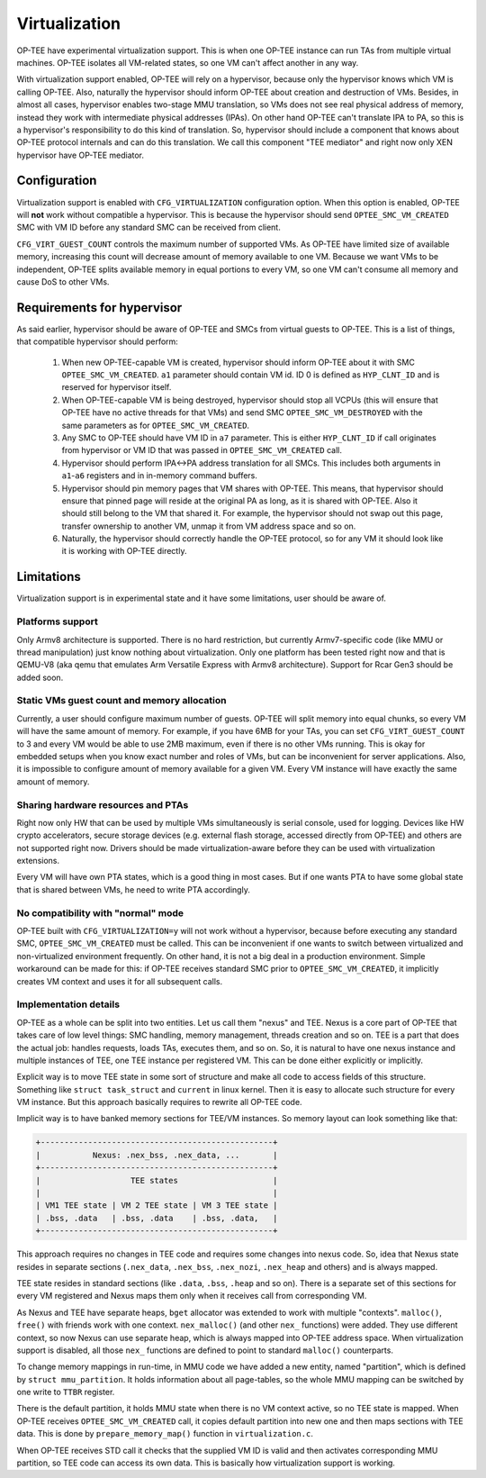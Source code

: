 ##############
Virtualization
##############
OP-TEE have experimental virtualization support. This is when one OP-TEE
instance can run TAs from multiple virtual machines. OP-TEE isolates all
VM-related states, so one VM can't affect another in any way.

With virtualization support enabled, OP-TEE will rely on a hypervisor, because
only the hypervisor knows which VM is calling OP-TEE. Also, naturally the
hypervisor should inform OP-TEE about creation and destruction of VMs. Besides,
in almost all cases, hypervisor enables two-stage MMU translation, so VMs does
not see real physical address of memory, instead they work with intermediate
physical addresses (IPAs). On other hand OP-TEE can't translate IPA to PA, so
this is a hypervisor's responsibility to do this kind of translation. So,
hypervisor should include a component that knows about OP-TEE protocol internals
and can do this translation. We call this component "TEE mediator" and right now
only XEN hypervisor have OP-TEE mediator.

Configuration
*************
Virtualization support is enabled with ``CFG_VIRTUALIZATION`` configuration
option. When this option is enabled, OP-TEE will **not** work without compatible
a hypervisor. This is because the hypervisor should send
``OPTEE_SMC_VM_CREATED`` SMC with VM ID before any standard SMC can be received
from client.

``CFG_VIRT_GUEST_COUNT`` controls the maximum number of supported VMs. As OP-TEE
have limited size of available memory, increasing this count will decrease
amount of memory available to one VM. Because we want VMs to be independent,
OP-TEE splits available memory in equal portions to every VM, so one VM can't
consume all memory and cause DoS to other VMs.

Requirements for hypervisor
***************************
As said earlier, hypervisor should be aware of OP-TEE and SMCs from virtual
guests to OP-TEE. This is a list of things, that compatible hypervisor should
perform:

    1. When new OP-TEE-capable VM is created, hypervisor should inform OP-TEE
       about it with SMC ``OPTEE_SMC_VM_CREATED``. ``a1`` parameter should
       contain VM id. ID 0 is defined as ``HYP_CLNT_ID`` and is reserved for
       hypervisor itself.

    2. When OP-TEE-capable VM is being destroyed, hypervisor should stop all
       VCPUs (this will ensure that OP-TEE have no active threads for that VMs)
       and send SMC ``OPTEE_SMC_VM_DESTROYED`` with the same parameters as for
       ``OPTEE_SMC_VM_CREATED``.

    3. Any SMC to OP-TEE should have VM ID in ``a7`` parameter. This is either
       ``HYP_CLNT_ID`` if call originates from hypervisor or VM ID that was
       passed in ``OPTEE_SMC_VM_CREATED`` call.

    4. Hypervisor should perform IPA<->PA address translation for all SMCs. This
       includes both arguments in ``a1``-``a6`` registers and in in-memory
       command buffers.

    5. Hypervisor should pin memory pages that VM shares with OP-TEE. This
       means, that hypervisor should ensure that pinned page will reside at the
       original PA as long, as it is shared with OP-TEE. Also it should still
       belong to the VM that shared it. For example, the hypervisor should not
       swap out this page, transfer ownership to another VM, unmap it from VM
       address space and so on.

    6. Naturally, the hypervisor should correctly handle the OP-TEE protocol, so
       for any VM it should look like it is working with OP-TEE directly.

Limitations
***********
Virtualization support is in experimental state and it have some limitations,
user should be aware of.

Platforms support
=================
Only Armv8 architecture is supported. There is no hard restriction, but
currently Armv7-specific code (like MMU or thread manipulation) just know
nothing about virtualization. Only one platform has been tested right now and
that is QEMU-V8 (aka qemu that emulates Arm Versatile Express with Armv8
architecture). Support for Rcar Gen3 should be added soon.

Static VMs guest count and memory allocation
============================================
Currently, a user should configure maximum number of guests. OP-TEE will split
memory into equal chunks, so every VM will have the same amount of memory. For
example, if you have 6MB for your TAs, you can set ``CFG_VIRT_GUEST_COUNT`` to 3
and every VM would be able to use 2MB maximum, even if there is no other VMs
running. This is okay for embedded setups when you know exact number and roles
of VMs, but can be inconvenient for server applications. Also, it is impossible
to configure amount of memory available for a given VM. Every VM instance will
have exactly the same amount of memory.

Sharing hardware resources and PTAs
===================================
Right now only HW that can be used by multiple VMs simultaneously is serial
console, used for logging. Devices like HW crypto accelerators, secure storage
devices (e.g. external flash storage, accessed directly from OP-TEE) and others
are not supported right now. Drivers should be made virtualization-aware before
they can be used with virtualization extensions.

Every VM will have own PTA states, which is a good thing in most cases. But if
one wants PTA to have some global state that is shared between VMs, he need to
write PTA accordingly.

No compatibility with "normal" mode
===================================
OP-TEE built with ``CFG_VIRTUALIZATION=y`` will not work without a hypervisor,
because before executing any standard SMC, ``OPTEE_SMC_VM_CREATED`` must be
called. This can be inconvenient if one wants to switch between virtualized and
non-virtualized environment frequently. On other hand, it is not a big deal in a
production environment. Simple workaround can be made for this: if OP-TEE
receives standard SMC prior to ``OPTEE_SMC_VM_CREATED``, it implicitly creates
VM context and uses it for all subsequent calls.

Implementation details
======================
OP-TEE as a whole can be split into two entities. Let us call them "nexus" and
TEE. Nexus is a core part of OP-TEE that takes care of low level things: SMC
handling, memory management, threads creation and so on. TEE is a part that does
the actual job: handles requests, loads TAs, executes them, and so on. So, it is
natural to have one nexus instance and multiple instances of TEE, one TEE
instance per registered VM. This can be done either explicitly or implicitly.

Explicit way is to move TEE state in some sort of structure and make all code to
access fields of this structure. Something like ``struct task_struct`` and
``current`` in linux kernel. Then it is easy to allocate such structure for
every VM instance. But this approach basically requires to rewrite all OP-TEE
code.

Implicit way is to have banked memory sections for TEE/VM instances. So memory
layout can look something like that:

.. code-block:: none

    +-------------------------------------------------+
    |           Nexus: .nex_bss, .nex_data, ...       |
    +-------------------------------------------------+
    |                   TEE states                    |
    |                                                 |
    | VM1 TEE state | VM 2 TEE state | VM 3 TEE state |
    | .bss, .data   | .bss, .data    | .bss, .data,   |
    +-------------------------------------------------+

This approach requires no changes in TEE code and requires some changes into
nexus code. So, idea that Nexus state resides in separate sections
(``.nex_data``, ``.nex_bss``, ``.nex_nozi``, ``.nex_heap`` and others) and is
always mapped.

TEE state resides in standard sections (like ``.data``, ``.bss``, ``.heap`` and
so on). There is a separate set of this sections for every VM registered and
Nexus maps them only when it receives call from corresponding VM.

As Nexus and TEE have separate heaps, ``bget`` allocator was extended to work
with multiple "contexts". ``malloc()``, ``free()`` with friends work with one
context. ``nex_malloc()`` (and other ``nex_`` functions) were added. They use
different context, so now Nexus can use separate heap, which is always mapped
into OP-TEE address space. When virtualization support is disabled, all those
``nex_`` functions are defined to point to standard ``malloc()`` counterparts.

To change memory mappings in run-time, in MMU code we have added a new entity,
named "partition", which is defined by ``struct mmu_partition``. It holds
information about all page-tables, so the whole MMU mapping can be switched by
one write to ``TTBR`` register.

There is the default partition, it holds MMU state when there is no VM context
active, so no TEE state is mapped. When OP-TEE receives ``OPTEE_SMC_VM_CREATED``
call, it copies default partition into new one and then maps sections with TEE
data. This is done by ``prepare_memory_map()`` function in ``virtualization.c``.

When OP-TEE receives STD call it checks that the supplied VM ID is valid and
then activates corresponding MMU partition, so TEE code can access its own data.
This is basically how virtualization support is working.

